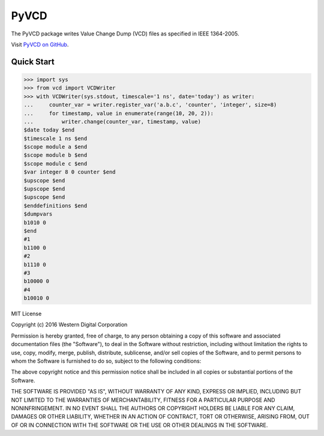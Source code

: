 PyVCD
=====

The PyVCD package writes Value Change Dump (VCD) files as specified in
IEEE 1364-2005.

Visit `PyVCD on GitHub <https://github.com/SanDisk-Open-Source/pyvcd>`_.

.. image:: https://readthedocs.org/projects/pyvcd/badge/?version=latest
    :target: http://pyvcd.readthedocs.io/en/latest/?badge=latest
    :alt: Documentation Status

.. image:: https://travis-ci.org/SanDisk-Open-Source/pyvcd.svg?branch=master
    :target: https://travis-ci.org/SanDisk-Open-Source/pyvcd

Quick Start
-----------

.. code::

    >>> import sys
    >>> from vcd import VCDWriter
    >>> with VCDWriter(sys.stdout, timescale='1 ns', date='today') as writer:
    ...     counter_var = writer.register_var('a.b.c', 'counter', 'integer', size=8)
    ...     for timestamp, value in enumerate(range(10, 20, 2)):
    ...         writer.change(counter_var, timestamp, value)
    $date today $end
    $timescale 1 ns $end
    $scope module a $end
    $scope module b $end
    $scope module c $end
    $var integer 8 0 counter $end
    $upscope $end
    $upscope $end
    $upscope $end
    $enddefinitions $end
    $dumpvars
    b1010 0
    $end
    #1
    b1100 0
    #2
    b1110 0
    #3
    b10000 0
    #4
    b10010 0


MIT License

Copyright (c) 2016 Western Digital Corporation

Permission is hereby granted, free of charge, to any person obtaining a copy
of this software and associated documentation files (the "Software"), to deal
in the Software without restriction, including without limitation the rights
to use, copy, modify, merge, publish, distribute, sublicense, and/or sell
copies of the Software, and to permit persons to whom the Software is
furnished to do so, subject to the following conditions:

The above copyright notice and this permission notice shall be included in all
copies or substantial portions of the Software.

THE SOFTWARE IS PROVIDED "AS IS", WITHOUT WARRANTY OF ANY KIND, EXPRESS OR
IMPLIED, INCLUDING BUT NOT LIMITED TO THE WARRANTIES OF MERCHANTABILITY,
FITNESS FOR A PARTICULAR PURPOSE AND NONINFRINGEMENT. IN NO EVENT SHALL THE
AUTHORS OR COPYRIGHT HOLDERS BE LIABLE FOR ANY CLAIM, DAMAGES OR OTHER
LIABILITY, WHETHER IN AN ACTION OF CONTRACT, TORT OR OTHERWISE, ARISING FROM,
OUT OF OR IN CONNECTION WITH THE SOFTWARE OR THE USE OR OTHER DEALINGS IN THE
SOFTWARE.


